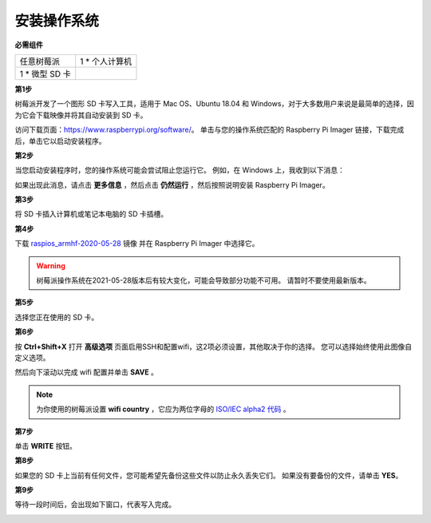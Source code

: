 安装操作系统
========================

**必需组件**

================== ======================
任意树莓派           1 \* 个人计算机
1 \* 微型 SD 卡
================== ======================

**第1步**

树莓派开发了一个图形 SD 卡写入工具，适用于 Mac OS、Ubuntu 18.04 和 Windows，对于大多数用户来说是最简单的选择，因为它会下载映像并将其自动安装到 SD 卡。

访问下载页面：https://www.raspberrypi.org/software/。 单击与您的操作系统匹配的 Raspberry Pi Imager 链接，下载完成后，单击它以启动安装程序。

.. image:: media/image11.png
    :align: center


**第2步**

当您启动安装程序时，您的操作系统可能会尝试阻止您运行它。 例如，在 Windows 上，我收到以下消息：

如果出现此消息，请点击 **更多信息** ，然后点击 **仍然运行** ，然后按照说明安装 Raspberry Pi Imager。

.. image:: media/image12.png
    :align: center

**第3步**

将 SD 卡插入计算机或笔记本电脑的 SD 卡插槽。

**第4步**

.. In the Raspberry Pi Imager, select the OS that you want to install and
.. the SD card you would like to install it on.

.. .. image:: media/image13.png
..     :align: center

.. .. note:: 

..     1) You will need to be connected to the internet the first time.

..     2) That OS will then be stored for future offline use(lastdownload.cache, C:/Users/yourname/AppData/Local/Raspberry Pi/Imager/cache). So the next time you open the software, it will have the display "Released: date, cached on your computer".


下载 `raspios_armhf-2020-05-28 <https://downloads.raspberrypi.org/raspios_armhf/images/raspios_armhf-2021-05-28/2021-05-07-raspios-buster-armhf.zip>`_ 镜像 并在 Raspberry Pi Imager 中选择它。

.. image:: media/otherOS.png
    :align: center

.. warning::
    树莓派操作系统在2021-05-28版本后有较大变化，可能会导致部分功能不可用。 请暂时不要使用最新版本。




**第5步**

选择您正在使用的 SD 卡。

.. image:: media/image14.png
    :align: center

**第6步**

按 **Ctrl+Shift+X** 打开 **高级选项** 页面启用SSH和配置wifi，这2项必须设置，其他取决于你的选择。 您可以选择始终使用此图像自定义选项。

.. image:: media/image15.png
    :align: center

然后向下滚动以完成 wifi 配置并单击 **SAVE** 。

.. note::

    为你使用的树莓派设置 **wifi country** ，它应为两位字母的 `ISO/IEC alpha2 代码 <https://en.wikipedia.org/wiki/ISO_3166-1_alpha-2#Officially_assigned_code_elements>`_ 。

.. image:: media/image16.png
    :align: center

**第7步**

单击 **WRITE** 按钮。

.. image:: media/image17.png
    :align: center

**第8步**

如果您的 SD 卡上当前有任何文件，您可能希望先备份这些文件以防止永久丢失它们。 如果没有要备份的文件，请单击 **YES**。

.. image:: media/image18.png
    :align: center

**第9步**

等待一段时间后，会出现如下窗口，代表写入完成。

.. image:: media/image19.png
    :align: center